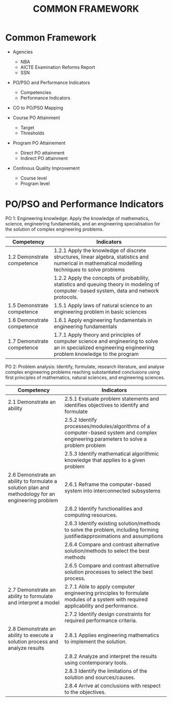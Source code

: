 #+title: COMMON FRAMEWORK

* Common Framework
- Agencies
  - NBA
  - AICTE Examination Reforms Report
  - SSN
  
- PO/PSO and Performance Indicators
  - Competencies
  - Performance Indicators
    
- CO to PO/PSO Mapping
  
- Course PO Attainment
  - Target
  - Thresholds
    
- Program PO Attainement
  - Direct PO attainment
  - Indirect PO attainment
    
- Continous Quality Improvement
  - Course level
  - Program level

* PO/PSO and Performance Indicators
PO 1: Engineering knowledge: Apply the knowledge of mathematics, science, engineering fundamentals, and an engineering
specialisation for the solution of complex engineering problems.
| Competency                 | Indicators                                                                                                                                                |
|----------------------------+-----------------------------------------------------------------------------------------------------------------------------------------------------------|
| 1.2 Demonstrate competence | 1.2.1 Apply the knowledge of discrete structures, linear algebra, statistics and numerical in mathematical modelling techniques to solve problems         |
|                            | 1.2.2 Apply the concepts of probability, statistics and queuing theory in modeling of computer-based system, data and network protocols.                  |
| 1.5 Demonstrate competence | 1.5.1 Apply laws of natural science to an engineering problem in basic sciences                                                                           |
| 1.6 Demonstrate competence | 1.6.1 Apply engineering fundamentals in engineering fundamentals                                                                                          |
| 1.7 Demonstrate competence | 1.7.1 Apply theory and principles of computer science and engineering to solve an in specialized engineering engineering problem knowledge to the program |

PO 2: Problem analysis: Identify, formulate, research literature, and analyse complex engineering problems reaching
substantiated conclusions using first principles of mathematics, natural sciences, and engineering sciences.
| Competency                                                                                         | Indicators                                                                                                                           |
|----------------------------------------------------------------------------------------------------+--------------------------------------------------------------------------------------------------------------------------------------|
| 2.1 Demonstrate an ability                                                                         | 2.5.1 Evaluate problem statements and identifies objectives to identify and formulate                                                |
|                                                                                                    | 2.5.2 Identify processes/modules/algorithms of a computer-based system and complex engineering parameters to solve a problem problem |
|                                                                                                    | 2.5.3 Identify mathematical algorithmic knowledge that applies to a given problem                                                    |
| 2.6 Demonstrate an ability to formulate a solution plan and methodology for an engineering problem | 2.6.1 Reframe the computer-based system into interconnected subsystems                                                               |
|                                                                                                    | 2.6.2 Identify functionalities and computing resources.                                                                              |
|                                                                                                    | 2.6.3 Identify existing solution/methods to solve the problem, including forming justifiedapproximations and assumptions             |
|                                                                                                    | 2.6.4 Compare and contrast alternative solution/methods to select the best methods                                                   |
|                                                                                                    | 2.6.5 Compare and contrast alternative solution processes to select the best process.                                                |
| 2.7 Demonstrate an ability to formulate and interpret a model                                      | 2.7.1 Able to apply computer engineering principles to formulate modules of a system with required applicability and performance.    |
|                                                                                                    | 2.7.2 Identify design constraints for required performance criteria.                                                                 |
| 2.8 Demonstrate an ability to execute a solution process and analyze results                       | 2.8.1 Applies engineering mathematics to implement the solution.                                                                     |
|                                                                                                    | 2.8.2 Analyze and interpret the results using contemporary tools.                                                                    |
|                                                                                                    | 2.8.3 Identify the limitations of the solution and sources/causes.                                                                   |
|                                                                                                    | 2.8.4 Arrive at conclusions with respect to the objectives.                                                                          |
